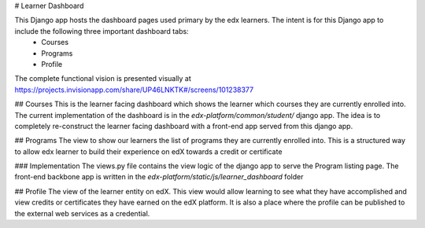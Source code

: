 # Learner Dashboard

This Django app hosts the dashboard pages used primary by the edx learners. The intent is for this Django app to include the following three important dashboard tabs:
 - Courses
 - Programs
 - Profile

The complete functional vision is presented visually at https://projects.invisionapp.com/share/UP46LNKTK#/screens/101238377

## Courses
This is the learner facing dashboard which shows the learner which courses they are currently enrolled into. The current implementation of the dashboard is in the `edx-platform/common/student/` django app. The idea is to completely re-construct the learner facing dashboard with a front-end app served from this django app.

## Programs
The view to show our learners the list of programs they are currently enrolled into. This is a structured way to allow edx learner to build their experience on edX towards a credit or certificate

### Implementation
The views.py file contains the view logic of the django app to serve the Program listing page. The front-end backbone app is written in the `edx-platform/static/js/learner_dashboard` folder

## Profile
The view of the learner entity on edX. This view would allow learning to see what they have accomplished and view credits or certificates they have earned on the edX platform. It is also a place where the profile can be published to the external web services as a credential.


